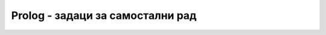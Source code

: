 Prolog - задаци за самостални рад
---------------------------------

.. questionnote::

   Дефинисати Prolog предикат ``same_length`` који проверава да ли су
   две дате листе исте димензије.

.. reveal:: prologresenje1
   :showtitle: Прикажи решење
   :hidetitle: Сакриј решење

   .. code-block:: prolog

      same_length([], []).
      same_length([_|T1], [_|T2]) :- same_length(T1, T2).                   

.. questionnote::

   Дефинисати Prolog предикат ``sum`` који одређује збир свих
   елемената дате листе.

.. reveal:: prologresenje2
   :showtitle: Прикажи решење
   :hidetitle: Сакриј решење

   .. code-block:: prolog

      sum([], 0).
      sum([H|T], S) :- sum(T, ST), S is H + ST.
   

.. questionnote::

   Дефинисати Prolog предикат ``min_list`` који одређује најамњи
   елемент дате непразне листе.

.. reveal:: prologresenje3
   :showtitle: Прикажи решење
   :hidetitle: Сакриј решење

   .. code-block:: prolog

      min(X, Y, X) :- X =< Y.
      min(X, Y, Y) := X > Y.
      min_list([X], X).
      min_list([H|T], M) :- min_list(T, MT), min(H, MT, M).
   
.. questionnote::

   Дефинисати Prolog предикат ``digits`` који одређује листу цифара
   датог броја.

.. reveal:: prologresenje4
   :showtitle: Прикажи решење
   :hidetitle: Сакриј решење

   .. code-block:: prolog

      digits(0, []).
      digits(N, [D|T]) :- N > 0, D is N mod 10, N1 is N div 10, digits(N1, T).
   

.. questionnote::

   Дефинисати предикат ``odd_elements`` који издваја све непарне
   елементе дате листе бројева.

.. reveal:: prologresenje5
   :showtitle: Прикажи решење
   :hidetitle: Сакриј решење

   .. code-block:: prolog

      odd_elements([], []).
      odd_elements([H|T], [H|T1]) :- H1 is H mod 2, H1 == 1, odd_elements(T, T1), !.
      odd_elements([_|T], T1) :- odd_elements(T, T1).
   

.. questionnote::

   Дефинисати предикат ``squares`` који одређује листу квадрата свих
   елемената дате листе.

.. reveal:: prologresenje6
   :showtitle: Прикажи решење
   :hidetitle: Сакриј решење

   .. code-block:: prolog

      squares([], []).
      squares([H|T], [H1|T1]) :- H1 is H*H, squares(T, T1).

   
.. questionnote::

   Дефинисати Prolog предикат који одређује збир квадрата непарних
   цифара датог броја.
   
.. reveal:: prologresenje7
   :showtitle: Прикажи решење
   :hidetitle: Сакриј решење

   У решењу употребити све функције из претходних задатака. 
               
   .. code-block:: prolog

      sum_squares_odd_digits(N, M) :-
          digits(N, D), odd_elements(D, DO), squares(DO, DOS), sum(DOS, M).
   

   Решење без коришћења помоћних предиката би било веома компликовано.

.. questionnote::

   Дефинисати Prolog предикат ``insert`` који умеће елемент на његово
   место у сортираној листи. Дефинисати предикат ``insertion_sort``
   који сортира листу алгоритмом сортирања уметањем.
   
   
.. reveal:: prologresenje8
   :showtitle: Прикажи решење
   :hidetitle: Сакриј решење

   .. code-block:: prolog

      insert(X, [], [X]).
      insert(X, [H|T], [X,H|T]) :- X < H, !.
      insert(X, [H|T], [H|T1]) :- insert(X, T, T1).

      insertion_sort([], []).
      insertion_sort([H|T], S) :- insertion_sort(T, ST), insert(H, ST, S).

.. questionnote::

   Дефинисати Prolog предикат ``permutations`` који набраја све
   пермутације елемената дате листе.

.. reveal:: prologresenje9
   :showtitle: Прикажи решење
   :hidetitle: Сакриј решење

   Једно решење се заснива на идеји да на све могуће начине из листе
   извадимо неки елемент тј. да листу раздвојимо на тај елемент и
   листу свих осталих елемената. Дефинисаћемо предикат који то ради.
   Пермутације добијамо тако што на све могуће начине одаберемо први
   елемент у пермутацији, а затим рекурзивно пермутујемо остале
   елементе листе.
               
   .. code-block:: prolog

      permutations([], []).
      permutations(L, [H|T]) :- select(H, L, L1), permutations(L1, T).

      select(H, [H|T], T).
      select(X, [H|T], [H|T1]) :-  select(X, T, T1).

   Друго могуће решење се заснива на убацивању датог елемента на
   произвољну позицију у листи, што реализујемо помоћу предиката
   ``interleave``. Каква год да је листа, елемент се може убацити на
   њен почетак. Ако је листа непразна, онда може бити убачен и иза
   првог елемента.

   Пермутације празне листе чини једино празна листа. Ако је листа
   непразна, онда можемо рекурзивно да пермутујемо њен реп, а главу да
   убацимо на произвољно место у листи.

   .. code-block:: prolog

      interleave(X, L,[X|L]).
      interleave(X, [H|T], [H|T1]) :- interleave(X, T, T1).

      permutations([], []).
      permutations([H|T], P) :- permutations(T, T1), interleave(H, T1, P).

.. questionnote::

   Дефинисати Prolog предикат који проверава да ли је листа ``P``
   подскуп листе ``S`` (обе су сортиране и имају све различите
   елементе. Предикат треба да може да се употреби и за генерисање
   свих подскупова дате листе.

.. reveal:: prologresenje10
   :showtitle: Прикажи решење
   :hidetitle: Сакриј решење


   .. code-block:: prolog
                   
      podskup([], []).
      podskup([X|Xs], [Y|Ys]) :- X = Y, podskup(Xs, Ys).
      podskup(Xs, [_|Ys]) :- podskup(Xs, Ys)

      
.. questionnote::

   Напиши Prolog предикат који решава следећу загонетку:

   Неколико пријатеља је гласало које би градове желели да посете.
   
   1. Гласали су за Каиро, Лондон, Пекинг, Москву, Бомбај, Најроби и Џакарту.
      
   2. Један град је добио 4 гласа, два града по 2 гласа, два града по 1 глас
      и два града нису добили ниједан глас.

   3. Каиро и Пекинг су добили различит број гласова.
      
   4. Москва је добила или најмање или највише гласова од свих градова.
      
   5. Каиро је добио више гласова од Џакарте.
      
   6. Гледајући листу из тачке 1, тачно два пута се догодило да је
      град са два гласа досао непосредно иза града без гласова.
     
   7. Џакарта је добила или један глас мање од Лондона или један
      глас мање од Пекинга.

  
.. reveal:: prologresenje11
   :showtitle: Прикажи решење
   :hidetitle: Сакриј решење


   Решење се може представити листом бројева, која мора бити
   пермутација листе ``[4, 2, 2, 1, 1, 0, 0]``. Сви услови осим оног
   под бројем 6 се онда могу веома једноставно кодирати. За услов из
   тачке 6 дефинишемо помоћу функцију која проверава колико се пута
   двочлана подлиста јавља унутар дате листе.
      
   .. code-block:: prolog
                   
      brojPojavljivanjaPara([], _, 0).
      brojPojavljivanjaPara([X1,X2|XS], [X1,X2], N) :-
          brojPojavljivanjaPara(XS, [X1, X2], N1), N is N1 + 1, !.
      brojPojavljivanjaPara([_|XS], [X1,X2], N) :-
          brojPojavljivanjaPara(XS, [X1, X2], N).
       
      glasovi(Gradovi) :-
          Gradovi = [Kairo, London, Peking, Moskva, Bombaj, Najrobi, Dzakarta],
          permutation(Gradovi, [4, 2, 2, 1, 1, 0, 0]),
          (Kairo < Peking; Kairo > Peking),
          (Moskva = 0 ; Moskva = 4),
          Kairo > Dzakarta,
          brojPojavljivanjaPara(Gradovi, [0, 2], 2),
          (Dzakarta is (London-1); Dzakarta is (Peking-1)).
          
.. questionnote::

    Напиши Prolog решење следеће логичке загонетке, дате у облику
    песме.
   
    ::
       
       1  Four couples in all
          Attended a costume ball.
       2  The lady dressed as a cat
          Arrived with her husband Matt.
       3  Two couples were already there,
          One man dressed like a bear.
       4  First to arrive wasn't Vince,
          But he got there before the Prince.
       5  The witch (not Sue) is married to Chuck,
          Who was dressed as Donald Duck.
       6  Mary came in after Lou, 
          Both were there before Sue.
       7  The Gipsy arrived before Ann,
          Neither is wed to Batman.
       8  If Snow White arrived after Tess,
          Then how was each couple dressed?
          

